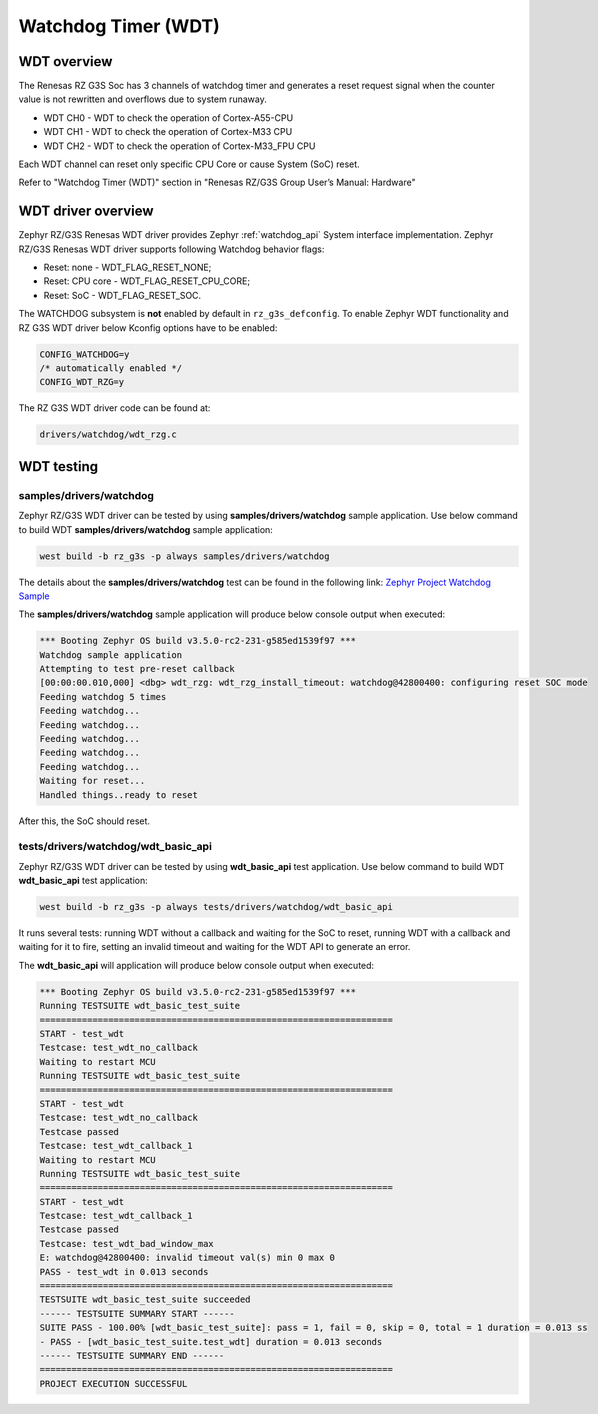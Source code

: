 Watchdog Timer (WDT)
====================

WDT overview
------------

The Renesas RZ G3S Soc has 3 channels of watchdog timer and generates a reset request signal when the counter value is
not rewritten and overflows due to system runaway.

* WDT CH0 - WDT to check the operation of Cortex-A55-CPU
* WDT CH1 - WDT to check the operation of Cortex-M33 CPU
* WDT CH2 - WDT to check the operation of Cortex-M33_FPU CPU

Each WDT channel can reset only specific CPU Core or cause System (SoC) reset.

Refer to "Watchdog Timer (WDT)" section in "Renesas RZ/G3S Group User’s Manual: Hardware"

WDT driver overview
-------------------

Zephyr RZ/G3S Renesas WDT driver provides Zephyr :ref:`watchdog_api` System interface implementation.
Zephyr RZ/G3S Renesas WDT driver supports following Watchdog behavior flags:

* Reset: none - WDT_FLAG_RESET_NONE;
* Reset: CPU core - WDT_FLAG_RESET_CPU_CORE;
* Reset: SoC - WDT_FLAG_RESET_SOC.

The WATCHDOG subsystem is **not** enabled by default in ``rz_g3s_defconfig``. To enable Zephyr
WDT functionality and RZ G3S WDT driver below Kconfig options have to be enabled:

.. code-block:: text

    CONFIG_WATCHDOG=y
    /* automatically enabled */
    CONFIG_WDT_RZG=y

The RZ G3S WDT driver code can be found at:

.. code-block:: text

    drivers/watchdog/wdt_rzg.c

WDT testing
-----------

samples/drivers/watchdog
````````````````````````

Zephyr RZ/G3S WDT driver can be tested by using **samples/drivers/watchdog** sample application.
Use below command to build WDT **samples/drivers/watchdog** sample application:

.. code-block:: bash

    west build -b rz_g3s -p always samples/drivers/watchdog

The details about the **samples/drivers/watchdog** test can be found in the following link:
`Zephyr Project Watchdog Sample
<https://github.com/zephyrproject-rtos/zephyr/blob/main/samples/drivers/watchdog/README.rst>`_

The **samples/drivers/watchdog** sample application will produce below console output when executed:

.. code-block:: console

    *** Booting Zephyr OS build v3.5.0-rc2-231-g585ed1539f97 ***
    Watchdog sample application
    Attempting to test pre-reset callback
    [00:00:00.010,000] <dbg> wdt_rzg: wdt_rzg_install_timeout: watchdog@42800400: configuring reset SOC mode
    Feeding watchdog 5 times
    Feeding watchdog...
    Feeding watchdog...
    Feeding watchdog...
    Feeding watchdog...
    Feeding watchdog...
    Waiting for reset...
    Handled things..ready to reset

After this, the SoC should reset.

tests/drivers/watchdog/wdt_basic_api
````````````````````````````````````

Zephyr RZ/G3S WDT driver can be tested by using **wdt_basic_api** test application.
Use below command to build WDT **wdt_basic_api** test application:

.. code-block:: bash

    west build -b rz_g3s -p always tests/drivers/watchdog/wdt_basic_api

It runs several tests: running WDT without a callback and waiting for the SoC to reset,
running WDT with a callback and waiting for it to fire, setting an invalid timeout
and waiting for the WDT API to generate an error.

The **wdt_basic_api** will application will produce below console output when executed:

.. code-block:: console

    *** Booting Zephyr OS build v3.5.0-rc2-231-g585ed1539f97 ***
    Running TESTSUITE wdt_basic_test_suite
    ===================================================================
    START - test_wdt
    Testcase: test_wdt_no_callback
    Waiting to restart MCU
    Running TESTSUITE wdt_basic_test_suite
    ===================================================================
    START - test_wdt
    Testcase: test_wdt_no_callback
    Testcase passed
    Testcase: test_wdt_callback_1
    Waiting to restart MCU
    Running TESTSUITE wdt_basic_test_suite
    ===================================================================
    START - test_wdt
    Testcase: test_wdt_callback_1
    Testcase passed
    Testcase: test_wdt_bad_window_max
    E: watchdog@42800400: invalid timeout val(s) min 0 max 0
    PASS - test_wdt in 0.013 seconds
    ===================================================================
    TESTSUITE wdt_basic_test_suite succeeded
    ------ TESTSUITE SUMMARY START ------
    SUITE PASS - 100.00% [wdt_basic_test_suite]: pass = 1, fail = 0, skip = 0, total = 1 duration = 0.013 ss
    - PASS - [wdt_basic_test_suite.test_wdt] duration = 0.013 seconds
    ------ TESTSUITE SUMMARY END ------
    ===================================================================
    PROJECT EXECUTION SUCCESSFUL

.. raw:: latex

    \newpage
